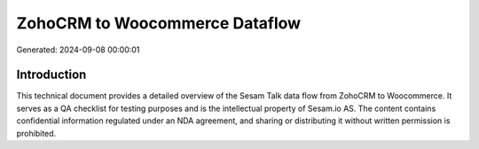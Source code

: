 ===============================
ZohoCRM to Woocommerce Dataflow
===============================

Generated: 2024-09-08 00:00:01

Introduction
------------

This technical document provides a detailed overview of the Sesam Talk data flow from ZohoCRM to Woocommerce. It serves as a QA checklist for testing purposes and is the intellectual property of Sesam.io AS. The content contains confidential information regulated under an NDA agreement, and sharing or distributing it without written permission is prohibited.

